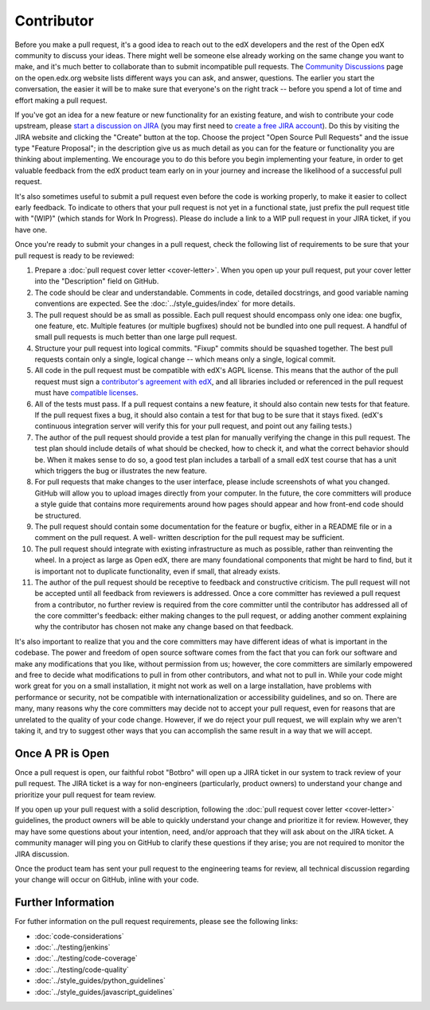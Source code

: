 ***********
Contributor
***********

Before you make a pull request, it's a good idea to reach out to the edX
developers and the rest of the Open edX community to discuss your ideas. There
might well be someone else already working on the same change you want to make,
and it's much better to collaborate than to submit incompatible pull requests.
The `Community Discussions`_ page on the open.edx.org website lists different
ways you can ask, and answer, questions. The earlier you start the
conversation, the easier it will be to make sure that everyone's on the right
track -- before you spend a lot of time and effort making a pull request.

.. _Community Discussions: https://open.edx.org/resources/community-discussions

If you've got an idea for a new feature or new functionality for an existing
feature, and wish to contribute your code upstream, please `start a discussion
on JIRA`_ (you may first need to `create a free JIRA account`_). Do this by
visiting the JIRA website and clicking the "Create" button at the top. Choose
the project "Open Source Pull Requests" and the issue type "Feature Proposal";
in the description give us as much detail as you can for the feature or
functionality you are thinking about implementing. We encourage you to do this
before you begin implementing your feature, in order to get valuable feedback
from the edX product team early on in your journey and increase the likelihood
of a successful pull request.

.. _start a discussion on JIRA: https://openedx.atlassian.net/secure/Dashboard.jspa
.. _create a free JIRA account: https://openedx.atlassian.net/admin/users/sign-up

It's also sometimes useful to submit a pull request even before the code is
working properly, to make it easier to collect early feedback. To indicate to
others that your pull request is not yet in a functional state, just prefix the
pull request title with "(WIP)" (which stands for Work In Progress). Please do
include a link to a WIP pull request in your JIRA ticket, if you have one.

Once you're ready to submit your changes in a pull request, check the following
list of requirements to be sure that your pull request is ready to be reviewed:

#. Prepare a :doc:`pull request cover letter <cover-letter>`. When you open up
   your pull request, put your cover letter into the "Description" field on
   GitHub.

#. The code should be clear and understandable. Comments in code, detailed
   docstrings, and good variable naming conventions are expected. See the
   :doc:`../style_guides/index` for more details.

#. The pull request should be as small as possible. Each pull request should
   encompass only one idea: one bugfix, one feature, etc. Multiple features (or
   multiple bugfixes) should not be bundled into one pull request. A handful of
   small pull requests is much better than one large pull request.

#. Structure your pull request into logical commits. "Fixup" commits should be
   squashed together. The best pull requests contain only a single, logical
   change -- which means only a single, logical commit.

#. All code in the pull request must be compatible with edX's AGPL license.
   This means that the author of the pull request must sign a `contributor's
   agreement with edX`_, and all libraries included or referenced in the pull
   request must have `compatible licenses`_.

#. All of the tests must pass. If a pull request contains a new feature, it
   should also contain new tests for that feature. If the pull request fixes a
   bug, it should also contain a test for that bug to be sure that it stays
   fixed. (edX's continuous integration server will verify this for your pull
   request, and point out any failing tests.)

#. The author of the pull request should provide a test plan for manually
   verifying the change in this pull request. The test plan should include
   details of what should be checked, how to check it, and what the correct
   behavior should be. When it makes sense to do so, a good test plan includes
   a tarball of a small edX test course that has a unit which triggers the bug
   or illustrates the new feature.

#. For pull requests that make changes to the user interface, please include
   screenshots of what you changed. GitHub will allow you to upload images
   directly from your computer. In the future, the core committers will produce
   a style guide that contains more requirements around how pages should appear
   and how front-end code should be structured.

#. The pull request should contain some documentation for the feature or
   bugfix, either in a README file or in a comment on the pull request. A well-
   written description for the pull request may be sufficient.

#. The pull request should integrate with existing infrastructure as much as
   possible, rather than reinventing the wheel.  In a project as large as Open
   edX, there are many foundational components that might be hard to find, but
   it is important not to duplicate functionality, even if small, that already
   exists.

#. The author of the pull request should be receptive to feedback and
   constructive criticism. The pull request will not be accepted until all
   feedback from reviewers is addressed. Once a core committer has reviewed a
   pull request from a contributor, no further review is required from the core
   committer until the contributor has addressed all of the core committer's
   feedback: either making changes to the pull request, or adding another
   comment explaining why the contributor has chosen not make any change based
   on that feedback.

It's also important to realize that you and the core committers may have
different ideas of what is important in the codebase. The power and freedom of
open source software comes from the fact that you can fork our software and
make any modifications that you like, without permission from us; however, the
core committers are similarly empowered and free to decide what modifications
to pull in from other contributors, and what not to pull in. While your code
might work great for you on a small installation, it might not work as well on
a large installation, have problems with performance or security, not be
compatible with internationalization or accessibility guidelines, and so on.
There are many, many reasons why the core committers may decide not to accept
your pull request, even for reasons that are unrelated to the quality of your
code change. However, if we do reject your pull request, we will explain why we
aren't taking it, and try to suggest other ways that you can accomplish the
same result in a way that we will accept.

Once A PR is Open
-----------------

Once a pull request is open, our faithful robot "Botbro" will open up a JIRA
ticket in our system to track review of your pull request. The JIRA ticket is a
way for non-engineers (particularly, product owners) to understand your change
and prioritize your pull request for team review.

If you open up your pull request with a solid description, following the
:doc:`pull request cover letter <cover-letter>` guidelines, the product owners
will be able to quickly understand your change and prioritize it for
review. However, they may have some questions about your intention, need,
and/or approach that they will ask about on the JIRA ticket. A community
manager will ping you on GitHub to clarify these questions if they arise;
you are not required to monitor the JIRA discussion.

Once the product team has sent your pull request to the engineering teams for
review, all technical discussion regarding your change will occur on GitHub,
inline with your code.

Further Information
-------------------

For futher information on the pull request requirements, please see the
following links:

* :doc:`code-considerations`
* :doc:`../testing/jenkins`
* :doc:`../testing/code-coverage`
* :doc:`../testing/code-quality`
* :doc:`../style_guides/python_guidelines`
* :doc:`../style_guides/javascript_guidelines`

.. _contributor's agreement with edX: http://open.edx.org/sites/default/files/wysiwyg/individual-contributor-agreement.pdf
.. _compatible licenses: https://open.edx.org/open-edx-licensing
